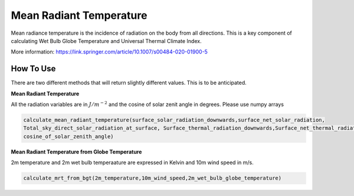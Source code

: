Mean Radiant Temperature
======================================
Mean radiance temperature is the incidence of radiation on the body from all directions.
This is a key component of calculating Wet Bulb Globe Temperature and Universal Thermal Climate Index.

More information: https://link.springer.com/article/10.1007/s00484-020-01900-5

How To Use
------------

There are two different methods that will return slightly different values. This is to be anticipated.

**Mean Radiant Temperature**

All the radiation variables are in :math:`J/{m}^{-2}` and the cosine of solar zenit angle in degrees. Please use numpy arrays

.. code-block:: python

    calculate_mean_radiant_temperature(surface_solar_radiation_downwards,surface_net_solar_radiation,
    Total_sky_direct_solar_radiation_at_surface, Surface_thermal_radiation_downwards,Surface_net_thermal_radiation,
    cosine_of_solar_zenith_angle)

**Mean Radiant Temperature from Globe Temperature**

2m temperature and 2m wet bulb temperaature are expressed in Kelvin and 10m wind speed in m/s. 

.. code-block:: python

  calculate_mrt_from_bgt(2m_temperature,10m_wind_speed,2m_wet_bulb_globe_temperature)
  
  
